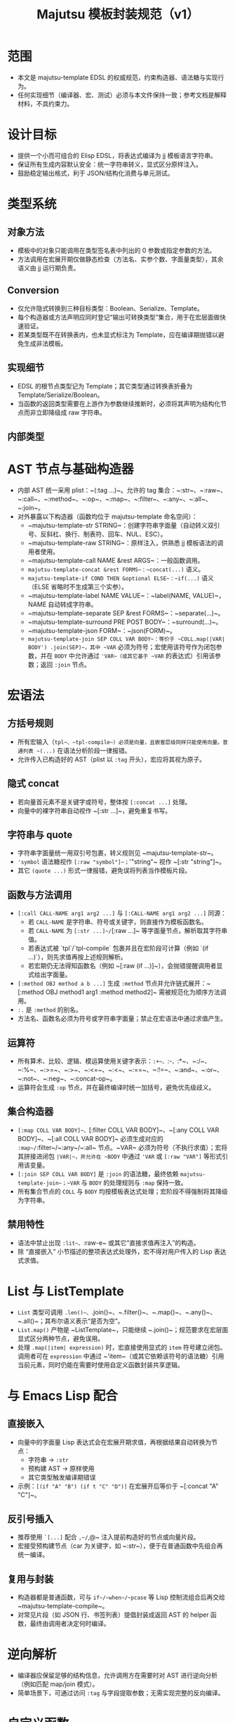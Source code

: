 #+title: Majutsu 模板封装规范（v1）

* 范围
- 本文是 majutsu-template EDSL 的权威规范，约束构造器、语法糖与实现行为。
- 任何实现细节（编译器、宏、测试）必须与本文件保持一致；参考文档是解释材料，不具约束力。

* 设计目标
- 提供一个小而可组合的 Elisp EDSL，将表达式编译为 jj 模板语言字符串。
- 保证所有生成内容默认安全：统一字符串转义，显式区分原样注入。
- 鼓励稳定输出格式，利于 JSON/结构化消费与单元测试。

* 类型系统
** 对象方法
- 模板中的对象只能调用在类型签名表中列出的 0 参数或指定参数的方法。
- 方法调用在宏展开期仅做静态检查（方法名、实参个数、字面量类型），其余语义由 jj 运行期负责。

** Conversion
- 仅允许隐式转换到三种目标类型：Boolean、Serialize、Template。
- 每个构造器或方法声明应同时登记“输出可转换类型”集合，用于在宏层面做快速验证。
- 若某类型既不在转换表内，也未显式标注为 Template，应在编译期抛错以避免生成非法模板。

** 实现细节
- EDSL 的根节点类型记为 Template；其它类型通过转换表折叠为 Template/Serialize/Boolean。
- 当函数的返回类型需要在上游作为参数继续推断时，必须将其声明为结构化节点而非立即降级成 raw 字符串。


** 内部类型
* AST 节点与基础构造器
- 内部 AST 统一采用 plist：~(:tag ...)~。允许的 tag 集合：~:str~、~:raw~、~:call~、~:method~、~:op~、~:map~、~:filter~、~:any~、~:all~、~:join~。
- 对外暴露以下构造器（函数均位于 majutsu-template 命名空间）：
  - ~majutsu-template-str STRING~：创建字符串字面量（自动转义双引号、反斜杠、换行、制表符、回车、NUL、ESC）。
  - ~majutsu-template-raw STRING~：原样注入，供熟悉 jj 模板语法的调用者使用。
  - ~majutsu-template-call NAME &rest ARGS~：一般函数调用。
  - ~majutsu-template-concat &rest FORMS~：~concat(...)~ 语义。
  - ~majutsu-template-if COND THEN &optional ELSE~：~if(...)~ 语义（ELSE 省略时不生成第三个实参）。
  - ~majutsu-template-label NAME VALUE~：~label(NAME, VALUE)~，NAME 自动转成字符串。
  - ~majutsu-template-separate SEP &rest FORMS~：~separate(...)~。
  - ~majutsu-template-surround PRE POST BODY~：~surround(...)~。
  - ~majutsu-template-json FORM~：~json(FORM)~。
  - ~majutsu-template-join SEP COLL VAR BODY~：等价于 ~COLL.map(|VAR| BODY') .join(SEP)~，其中 ~VAR~ 必须为符号；宏使用该符号作为闭包参数，并在 ~BODY~ 中允许通过 ~'VAR~（或其它基于 ~VAR~ 的表达式）引用该参数；返回 ~:join~ 节点。

* 宏语法
** 方括号规则
- 所有宏输入（~tpl~、~tpl-compile~）必须是向量，且嵌套层级同样只能使用向量。普通列表 ~(...)~ 在语法分析阶段一律报错。
- 允许传入已构造好的 AST（plist 以 ~:tag~ 开头），宏应将其视为原子。

** 隐式 concat
- 若向量首元素不是关键字或符号，整体按 ~[:concat ...]~ 处理。
- 向量中的裸字符串自动视作 ~[:str ...]~，避免重复书写。

** 字符串与 quote
- 字符串字面量统一用双引号包裹，转义规则见 ~majutsu-template-str~。
- ~'symbol~ 语法糖视作 ~[:raw "symbol"]~；~'"string"~ 视作 ~[:str "string"]~。
- 其它 ~(quote ...)~ 形式一律报错，避免误将列表当作模板片段。

** 函数与方法调用
- ~[:call CALL-NAME arg1 arg2 ...]~ 与 ~[:CALL-NAME arg1 arg2 ...]~ 同源：
  - 若 ~CALL-NAME~ 是字符串、符号或关键字，则直接作为模板函数名。
  - 若 ~CALL-NAME~ 为 ~[:str ...]~/~[:raw ...]~ 等字面量节点，解析取其字符串值。
  - 若表达式被 `tpl`/`tpl-compile` 包裹并且在宏阶段可计算（例如 `(if ...)`），则先求值再按上述规则解析。
  - 若宏期仍无法得知函数名（例如 ~[:raw (if ...)]~），会抛错提醒调用者显式给出字面量。
- ~[:method OBJ method a b ...]~ 生成 ~:method~ 节点并允许链式展开：~[:method OBJ method1 arg1 :method method2]~ 需被规范化为顺序方法调用。
- ~:.~ 是 ~:method~ 的别名。
- 方法名、函数名必须为符号或字符串字面量；禁止在宏语法中通过求值产生。

** 运算符
- 所有算术、比较、逻辑、模运算使用关键字表示：~:+~、~:-~、~:*~、~:/~、~:%~、~:>=~、~:>~、~:<=~、~:<~、~:==~、~:!=~、~:and~、~:or~、~:not~、~:neg~、~:concat-op~。
- 运算符会生成 ~:op~ 节点，并在最终编译时统一加括号，避免优先级歧义。

** 集合构造器
- ~[:map COLL VAR BODY]~、~[:filter COLL VAR BODY]~、~[:any COLL VAR BODY]~、~[:all COLL VAR BODY]~ 必须生成对应的 ~:map~/~:filter~/~:any~/~:all~ 节点。~VAR~ 必须为符号（不执行求值）；宏将其拼接进闭包 ~|VAR|~，并允许在 ~BODY~ 中通过 ~'VAR~ 或 ~[:raw "VAR"]~ 等形式引用该变量。
- ~[:join SEP COLL VAR BODY]~ 是 ~:join~ 的语法糖，最终依赖 ~majutsu-template-join~；~VAR~ 与 ~BODY~ 的处理规则与 ~:map~ 保持一致。
- 所有集合节点的 ~COLL~ 与 ~BODY~ 均按模板表达式处理；宏阶段不得强制将其降级为字符串。

** 禁用特性
- 语法中禁止出现 ~:lit~、~:raw-e~ 或其它“直接求值再注入”的构造。
- 除 “直接嵌入” 小节描述的整项表达式处理外，宏不得对用户传入的 Lisp 表达式求值。

* List 与 ListTemplate
- ~List~ 类型可调用 ~.len()~、~.join()~、~.filter()~、~.map()~、~.any()~、~.all()~；其布尔语义表示“是否为空”。
- ~List.map()~ 产物是 ~ListTemplate~，只能继续 ~.join()~；规范要求在宏层面显式区分两种节点，避免误用。
- 处理 ~.map(|item| expression)~ 时，宏直接使用显式的 ~item~ 符号建立闭包。调用者可在 ~expression~ 中通过 ~'item~（或其它依赖该符号的语法糖）引用当前元素，同时仍能在需要时使用自定义函数封装共享逻辑。

* 与 Emacs Lisp 配合
** 直接嵌入
- 向量中的字面量 Lisp 表达式会在宏展开期求值，再根据结果自动转换为节点：
  - 字符串 → ~:str~
  - 预构建 AST → 原样使用
  - 其它类型触发编译期错误
- 示例：~[(if "A" "B") (if t "C" "D")]~ 在宏展开后等价于 ~[:concat "A" "C"]~。

** 反引号插入
- 推荐使用 ~`[...]~ 配合 ~,~/~,@~ 注入提前构造好的节点或向量片段。
- 宏接受预构建节点（car 为关键字，如 ~:str~），便于在普通函数中先组合再统一编译。

** 复用与封装
- 构造器都是普通函数，可与 ~if~/~when~/~pcase~ 等 Lisp 控制流组合后再交给 ~majutsu-template-compile~。
- 对常见片段（如 JSON 行、书签列表）提倡封装成返回 AST 的 helper 函数，最终由调用者决定何时编译。

* 逆向解析
- 编译器应保留足够的结构信息，允许调用方在需要时对 AST 进行逆向分析（例如匹配 map/join 模式）。
- 简单场景下，可通过访问 ~:tag~ 与字段提取参数；无需实现完整的反向编译。

* 自定义函数
** 定义宏 ~majutsu-template-defun~
语法：
#+begin_src emacs-lisp
(majutsu-template-defun NAME ((ARG TYPE &rest OPTIONS) ...)
                        (:returns RETURN-TYPE [:converts (TYPE ...)] [:doc DOCSTRING])
                        BODY)
#+end_src
  
- ~NAME~ 必须是未带前缀的符号；宏会生成 `majutsu-template-NAME` 函数并自动注册，使其可在模板 DSL 中通过 ~[:call 'NAME ...]~、~[:call "NAME" ...]~ 或 ~[:NAME ...]~ 调用。若 ~NAME~ 与内置函数、已有别名或已注册自定义函数冲突，应在定义阶段抛错。
- 每个参数规格为列表：(符号 类型 [选项])：
  - ~类型~ 为核心类型名（~Boolean~、~Template~、~Serialize~ 或领域类型如 ~Commit~、~ListTemplate~ 等），表示静态期望的模板值类型。
  - 支持选项：
    - ~:optional t~：标记可选参数；签名表会记录最小/最大实参个数。
    - ~:rest t~：最后一个参数收集剩余实参；签名记录实参类型集合。
    - ~:converts (TYPE1 TYPE2 ...)~：允许调用时接受其它类型并隐式转换为~类型~。
    - ~:doc STRING~：针对单个参数的文档，合并到生成的函数文档中。
- ~:returns~ 指定主返回类型；可选的 ~:converts~ 列表声明返回值还能隐式转换成哪些类型，以支撑后续调用的类型检查。
- ~:doc~ 为整体函数文档，写入 `majutsu-template-NAME` 的 docstring，并用于开发者文档生成。
- ~BODY~ 必须产生 AST（推荐使用向量语法）。宏在展开时会调用 ~majutsu-template--sugar-transform~ 将其归一化，并缓存结果。

** 参数绑定与占位符
- 宏在展开时为每个参数生成局部符号，并通过 `let` 引入；函数实现内使用同名符号表示已归一化的 AST。
- 若 ~BODY~ 需要把参数插入模板表达式，使用反引号配合逗号，如：

#+begin_src emacs-lisp
(majutsu-template-defun example ((label Template) (value Template :optional t))
  (:returns Template)
  `[:concat ,label [:str ": "] ,(or value [:str ""])])
#+end_src
** 注册与类型检查
- 宏需要更新全局签名表：NAME → 参数列表（包含类型、可选/可变参数信息）。
- 同时更新返回类型表：NAME → 主返回类型 + 可转换集合。
- 当 ~[:call 'NAME ...]~ 或 ~[:NAME ...]~ 出现在模板中时，静态检查阶段将参考签名表校验实参：
  - 实参数量是否符合区间。
  - 每个实参的类型是否与声明匹配或在 ~:converts~ 列表中。
- 若检查失败，宏应抛出 ~user-error~，并给出清晰提示（函数名、期望类型、实际类型）。
- 重新定义同名函数会覆盖旧记录，并通过 ~message~ 提醒开发者（方便调试）。

** 运行时行为
- 生成的 `majutsu-template-NAME` 函数返回 AST，可在任意 Elisp 代码中组合、再经 ~majutsu-template-compile~ 输出最终模板字符串。
- 函数实现应调用内部归一化辅助（如 ~majutsu-template--normalize~）确保所有实参统一成 AST，然后再与 ~BODY~ 组合。
- 可选/可变参数在缺省时需主动抛出错误或提供默认值，避免生成语义不完整的模板。
- 如需包装外部 jj 模板函数，可在 ~BODY~ 中直接返回 ~[:call 'external ...]~ 节点，或使用 ~[:external ...]~ 语法糖。

** 示例
定义格式化片段：
#+begin_src emacs-lisp
(majutsu-template-defun format-field ((label Template)
                                      (value Template :optional t))
  (:returns Template :doc "Label/value on one line.")
  `[:concat ,label [:str ": "] ,(or value [:str ""])])
#+end_src

- 在模板中使用：~(tpl-compile [:call 'format-field [:str "ID"] (:raw "commit_id")])~ 或直接 ~[:format-field [:str "ID"] (:raw "commit_id")]~。
- 类型系统会根据签名自动允许省略第二个参数，并把返回类型视为 Template，从而可以继续传给其他期望 Template 的构造器。

* 测试建议
- 为每个构造器、算子与语法糖编写 ERT 单元测试，确保输出稳定。
- 针对代表性模板（日志行、JSON Lines）编写快照测试。
- 新增方法或类型签名时，应补充静态检查失败路径的测试用例。

* 安全注意事项
- ~majutsu-template-raw~ 是最后手段，应在评审中明确使用理由。
- 包含换行或潜在特殊字符的字段，应优先使用 ~json(...)~ 或 ~.escape_json()~，在 Emacs 端解析结构化数据。
- 模板中出现的外部输入要在进入 EDSL 前完成校验，避免在 raw 注入阶段留下攻击面。
